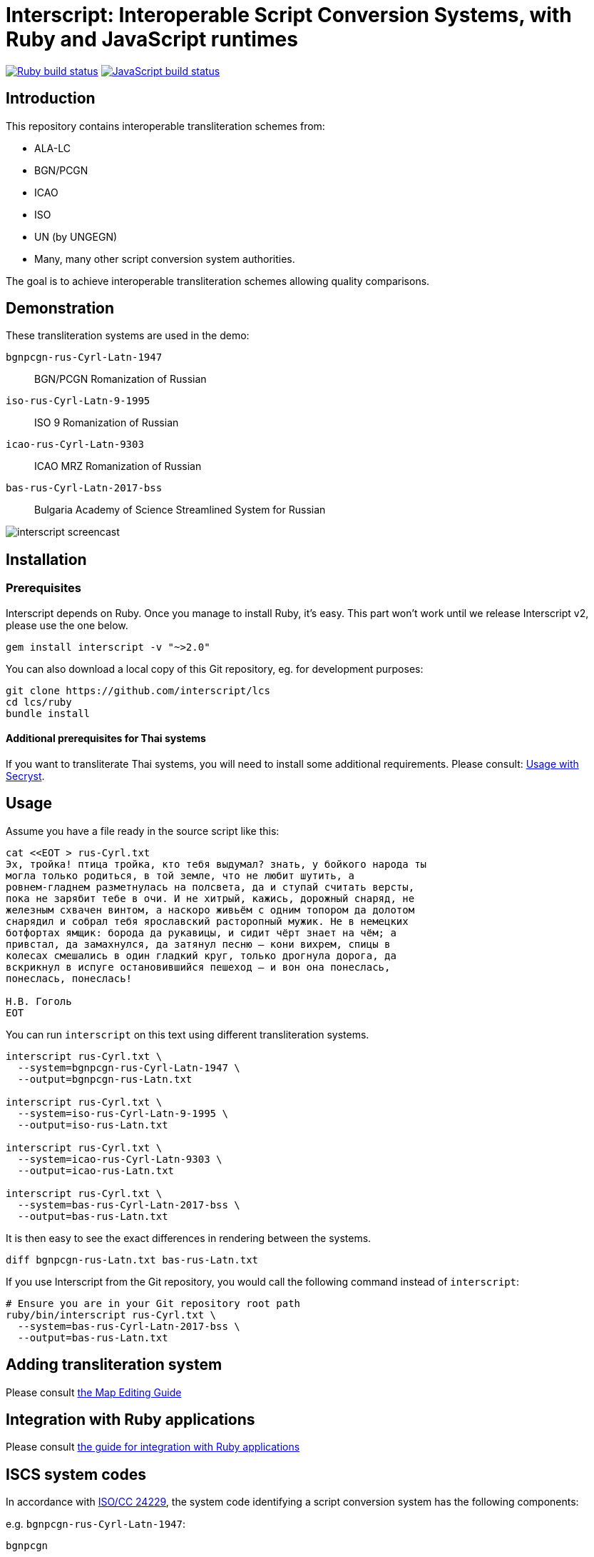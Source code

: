 = Interscript: Interoperable Script Conversion Systems, with Ruby and JavaScript runtimes

image:https://github.com/interscript/interscript-ruby/workflows/test/badge.svg["Ruby build status", link="https://github.com/interscript/interscript-ruby/actions?workflow=test"]
image:https://github.com/interscript/interscript-ruby/workflows/js/badge.svg["JavaScript build status", link="https://github.com/interscript/interscript-ruby/actions?workflow=js"]

== Introduction

This repository contains interoperable transliteration schemes from:

* ALA-LC
* BGN/PCGN
* ICAO
* ISO
* UN (by UNGEGN)
* Many, many other script conversion system authorities.

The goal is to achieve interoperable transliteration schemes allowing quality comparisons.



== Demonstration

These transliteration systems are used in the demo:

`bgnpcgn-rus-Cyrl-Latn-1947`:: BGN/PCGN Romanization of Russian
`iso-rus-Cyrl-Latn-9-1995`::     ISO 9 Romanization of Russian
`icao-rus-Cyrl-Latn-9303`::    ICAO MRZ Romanization of Russian
`bas-rus-Cyrl-Latn-2017-bss`::      Bulgaria Academy of Science Streamlined System for Russian

image:https://raw.githubusercontent.com/interscript/interscript-ruby/main/docs/demo/20191118-interscript-demo-cast.gif["interscript screencast"]


== Installation

=== Prerequisites

Interscript depends on Ruby. Once you manage to install Ruby, it's easy. This part
won't work until we release Interscript v2, please use the one below.

[source,sh]
----
gem install interscript -v "~>2.0"
----

You can also download a local copy of this Git repository, eg. for development
purposes:

[source,sh]
----
git clone https://github.com/interscript/lcs
cd lcs/ruby
bundle install
----

==== Additional prerequisites for Thai systems

If you want to transliterate Thai systems, you will need to install some additional
requirements. Please consult: link:docs/Usage_with_Secryst.adoc[Usage with Secryst].

== Usage

Assume you have a file ready in the source script like this:

[source,sh]
----
cat <<EOT > rus-Cyrl.txt
Эх, тройка! птица тройка, кто тебя выдумал? знать, у бойкого народа ты
могла только родиться, в той земле, что не любит шутить, а
ровнем-гладнем разметнулась на полсвета, да и ступай считать версты,
пока не зарябит тебе в очи. И не хитрый, кажись, дорожный снаряд, не
железным схвачен винтом, а наскоро живьём с одним топором да долотом
снарядил и собрал тебя ярославский расторопный мужик. Не в немецких
ботфортах ямщик: борода да рукавицы, и сидит чёрт знает на чём; а
привстал, да замахнулся, да затянул песню — кони вихрем, спицы в
колесах смешались в один гладкий круг, только дрогнула дорога, да
вскрикнул в испуге остановившийся пешеход — и вон она понеслась,
понеслась, понеслась!

Н.В. Гоголь
EOT
----

You can run `interscript` on this text using different transliteration systems.

[source,sh]
----
interscript rus-Cyrl.txt \
  --system=bgnpcgn-rus-Cyrl-Latn-1947 \
  --output=bgnpcgn-rus-Latn.txt

interscript rus-Cyrl.txt \
  --system=iso-rus-Cyrl-Latn-9-1995 \
  --output=iso-rus-Latn.txt

interscript rus-Cyrl.txt \
  --system=icao-rus-Cyrl-Latn-9303 \
  --output=icao-rus-Latn.txt

interscript rus-Cyrl.txt \
  --system=bas-rus-Cyrl-Latn-2017-bss \
  --output=bas-rus-Latn.txt
----

It is then easy to see the exact differences in rendering between the systems.

[source,sh]
----
diff bgnpcgn-rus-Latn.txt bas-rus-Latn.txt
----

If you use Interscript from the Git repository, you would call the following command
instead of `interscript`:

[source,sh]
----
# Ensure you are in your Git repository root path
ruby/bin/interscript rus-Cyrl.txt \
  --system=bas-rus-Cyrl-Latn-2017-bss \
  --output=bas-rus-Latn.txt
----

== Adding transliteration system

Please consult link:docs/Map_Editing_Guide.adoc[the Map Editing Guide]

== Integration with Ruby applications

Please consult link:docs/Integration_with_Ruby_Applications.adoc[the guide for integration with Ruby applications]

== ISCS system codes

In accordance with
http://calconnect.gitlab.io/tc-localization/csd-transcription-systems[ISO/CC 24229],
the system code identifying a script conversion system has the following components:

e.g. `bgnpcgn-rus-Cyrl-Latn-1947`:

`bgnpcgn`:: the authority identifier
`rus`:: an ISO 639-{1,2,3,5} language code that this system applies to (For 639-2, use (T) code)
`Cyrl`:: an ISO 15924 script code, identifying the source script
`Latn`:: an ISO 15924 script code, identifying the target script
`1947`:: an identifier unit within the authority to identify this system


== Covered languages

Currently the schemes cover Cyrillic, Armenian, Greek, Arabic and Hebrew.


== Samples to play with

* `rus-Cyrl-1.txt`: Copied from the XLS output from http://www.primorsk.vybory.izbirkom.ru/region/primorsk?action=show&global=true&root=254017025&tvd=4254017212287&vrn=100100067795849&prver=0&pronetvd=0&region=25&sub_region=25&type=242&vibid=4254017212287

* `rus-Cyrl-2.txt`: Copied from the XLS output from http://www.yaroslavl.vybory.izbirkom.ru/region/yaroslavl?action=show&root=764013001&tvd=4764013188704&vrn=4764013188693&prver=0&pronetvd=0&region=76&sub_region=76&type=426&vibid=4764013188704


== References

Reference documents are located at the
https://github.com/interscript/interscript-ruby-references[interscript-references repository].
Some specifications that have distribution limitations may not be reproduced there.


== Links to system definitions

* https://www.iso.org/committee/48750.html[ISO/TC 46 (see standards published by WG 3)]
* http://geonames.nga.mil/gns/html/romanization.html[BGN/PCGN and BGN Romanization systems (BGN)]
* https://www.gov.uk/government/publications/romanization-systems[BGN/PCGN Romanization systems (PCGN)]
* https://www.loc.gov/catdir/cpso/roman.html[ALA-LC Romanization systems in current use]
* http://catdir.loc.gov/catdir/cpso/roman.html[ALA-LC Romanization systems from 1997]
* http://www.eki.ee/wgrs/[UN Romanization systems]
* http://www.eki.ee/knab/kblatyl2.htm[EKI KNAB systems]

== Copyright and license

This is a Ribose project. Copyright Ribose.
